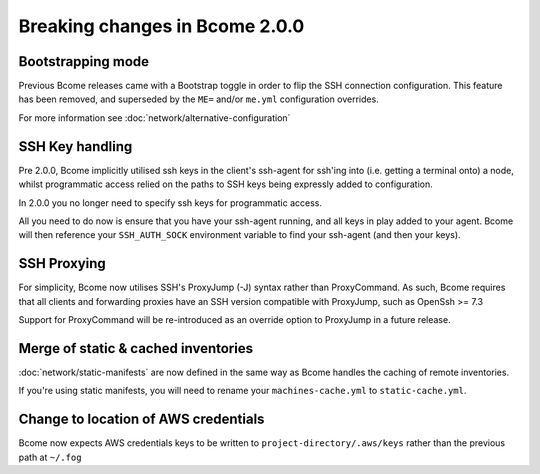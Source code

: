 .. meta::
   :description lang=en: Breaking changes in Bcome 2.0.0

Breaking changes in Bcome 2.0.0
===============================

Bootstrapping mode
------------------

Previous Bcome releases came with a Bootstrap toggle in order to flip the SSH connection configuration. This feature has been removed, and superseded by the ``ME=`` and/or ``me.yml`` configuration overrides.

For more information see :doc:`network/alternative-configuration`

SSH Key handling
----------------

Pre 2.0.0, Bcome implicitly utilised ssh keys in the client's ssh-agent for ssh'ing into (i.e. getting a terminal onto) a node, whilst programmatic access relied on the paths to SSH keys being expressly added to configuration.

In 2.0.0 you no longer need to specify ssh keys for programmatic access.  

All you need to do now is ensure that you have your ssh-agent running, and all keys in play added to your agent.  Bcome will then reference your ``SSH_AUTH_SOCK`` environment variable to find your ssh-agent (and then your keys).

SSH Proxying
------------

For simplicity, Bcome now utilises SSH's ProxyJump (-J) syntax rather than ProxyCommand. As such, Bcome requires that all clients and forwarding proxies have an SSH version compatible with ProxyJump, such as OpenSsh >= 7.3

Support for ProxyCommand will be re-introduced as an override option to ProxyJump in a future release.

Merge of static & cached inventories
------------------------------------

:doc:`network/static-manifests` are now defined in the same way as Bcome handles the caching of remote inventories.  

If you're using static manifests, you will need to rename your ``machines-cache.yml`` to ``static-cache.yml``.

Change to location of AWS credentials
-------------------------------------

Bcome now expects AWS credentials keys to be written to ``project-directory/.aws/keys`` rather than the previous path at ``~/.fog``
